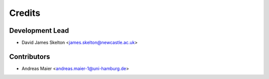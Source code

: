 =======
Credits
=======

Development Lead
----------------

* David James Skelton <james.skelton@newcastle.ac.uk>

Contributors
------------

* Andreas Maier <andreas.maier-1@uni-hamburg.de>
